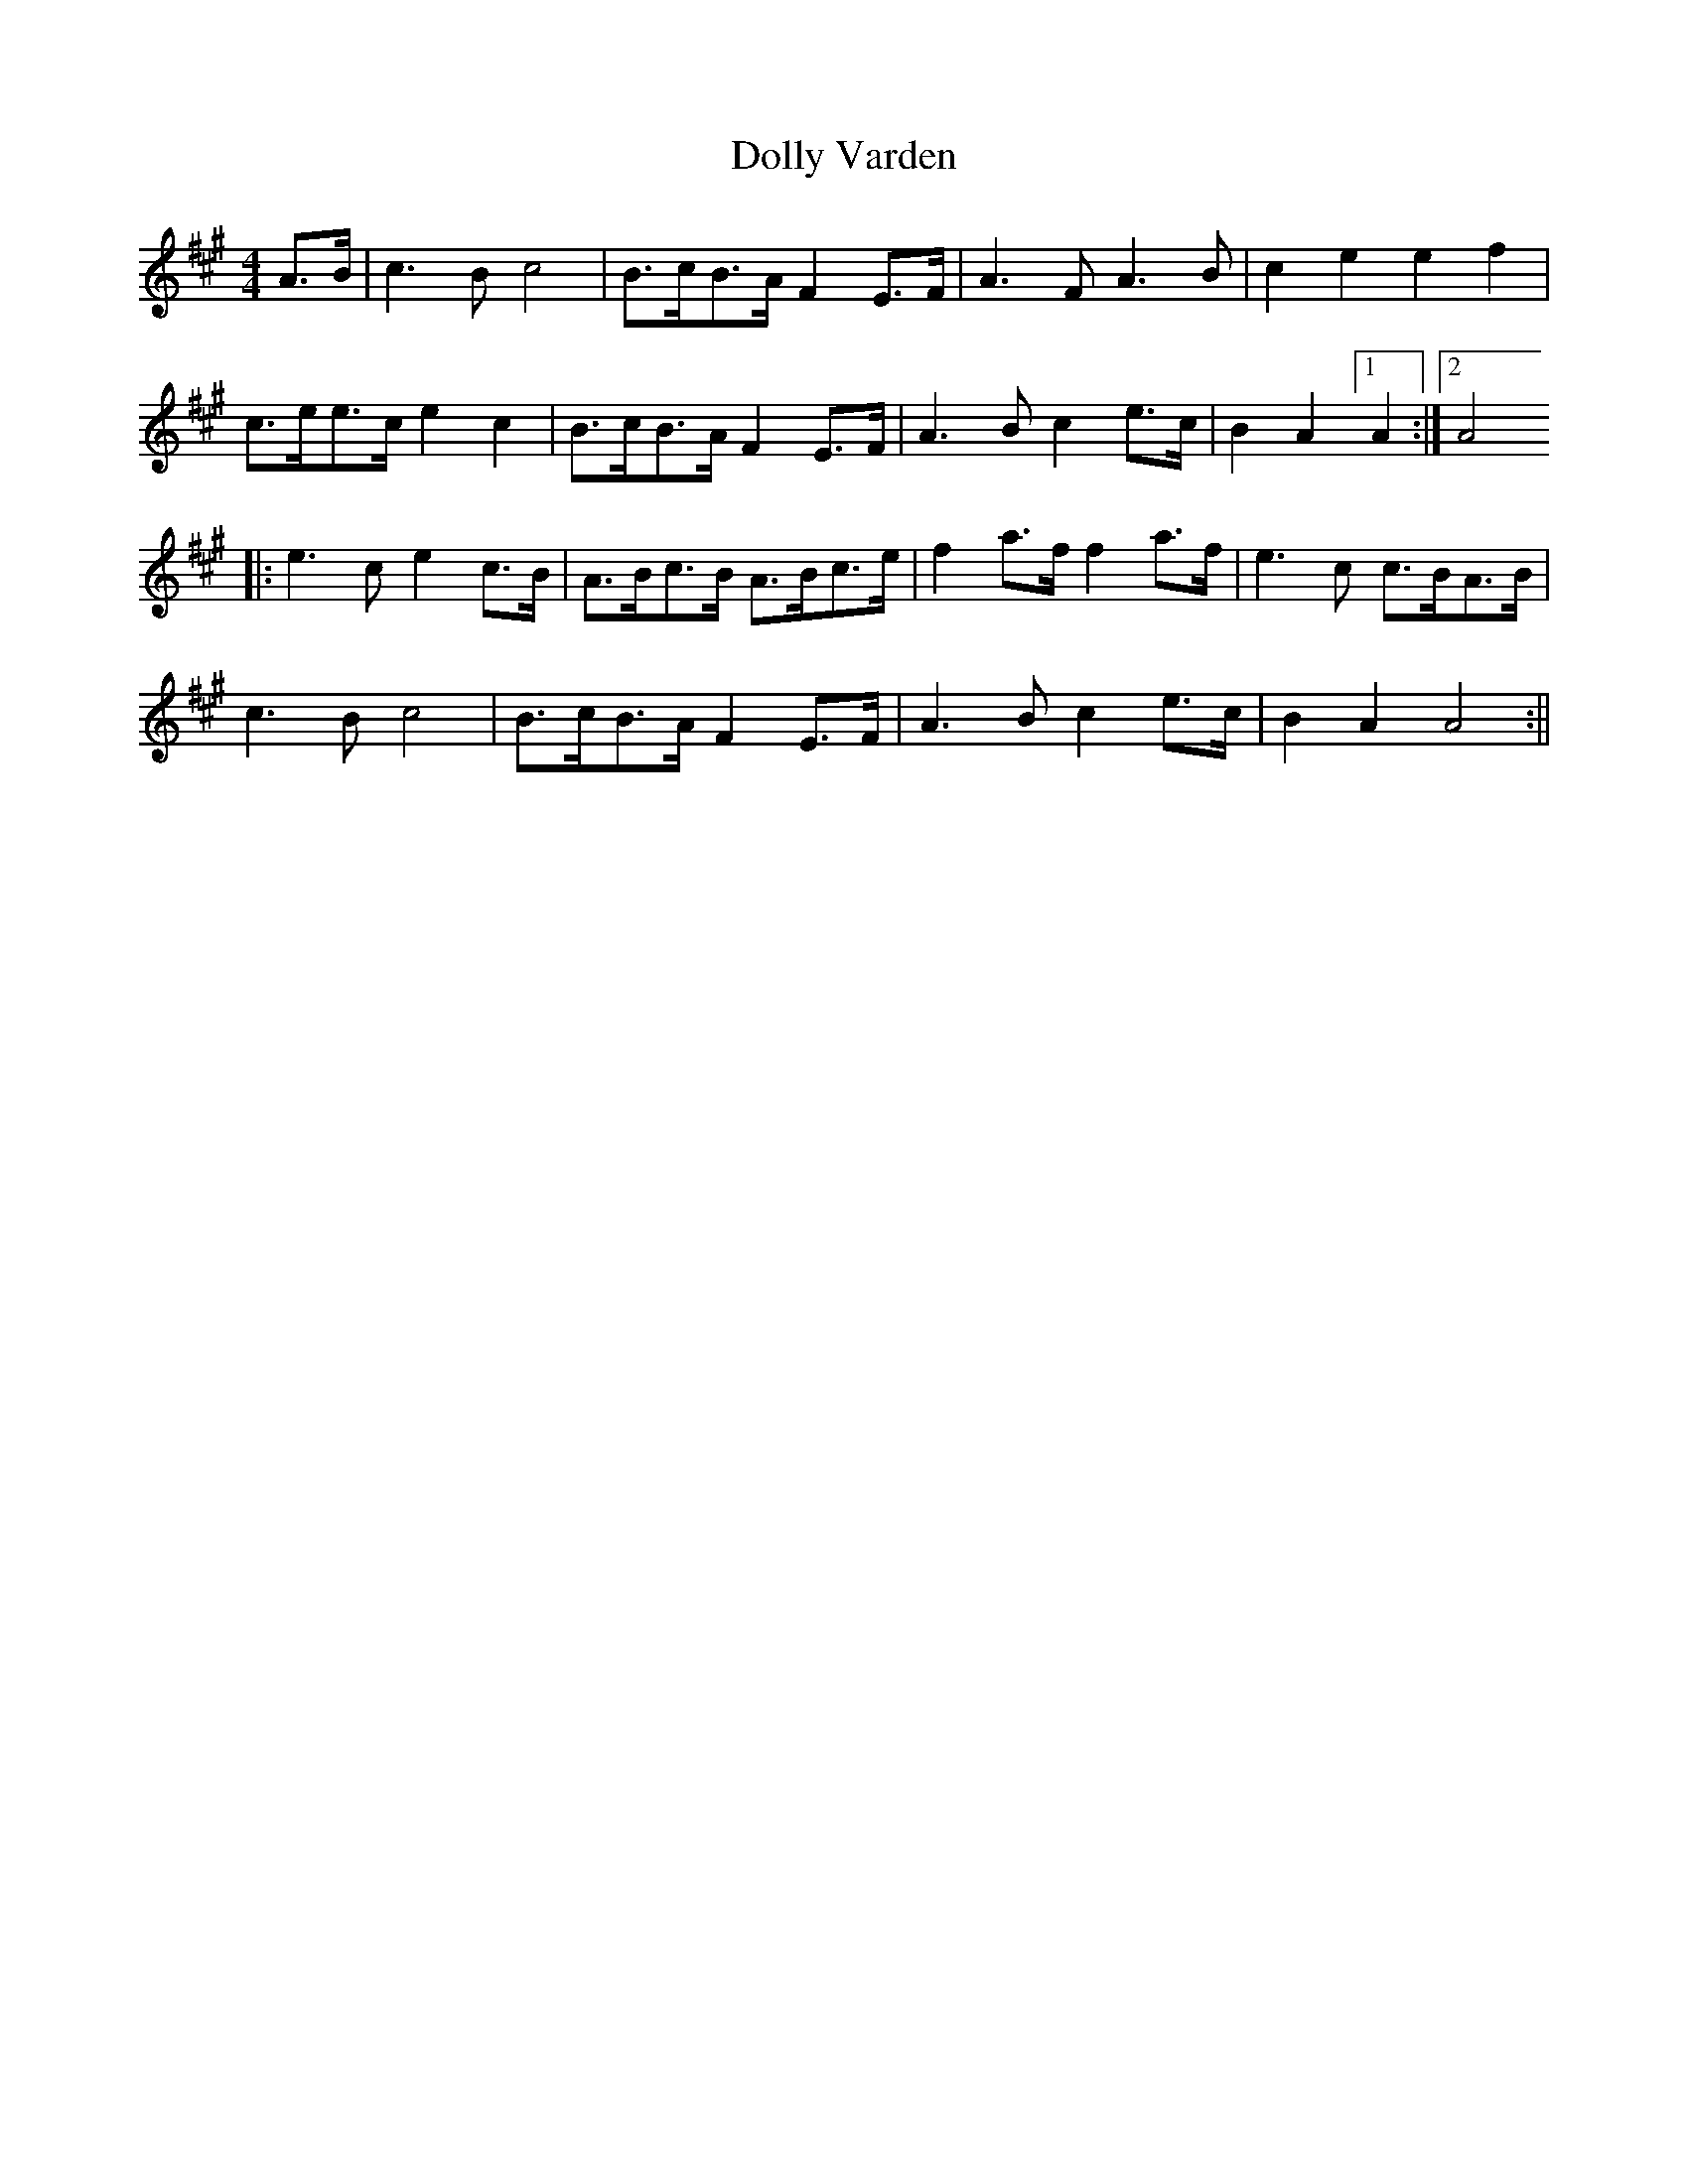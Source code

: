 X:87
T:Dolly Varden
B:Terry "Cuz" Teahan "Sliabh Luachra on Parade" 1980
Z:Patrick Cavanagh
M:4/4
L:1/8
R:Barndance
K:A
A>B | c3 B c4 | B>cB>A F2E>F | A3F A3B | c2 e2 e2 f2 |
c>ee>c e2 c2 | B>cB>A F2E>F | A3B c2e>c | B2 A2 [1 A2 :|[2 A4
|: e3c e2c>B | A>Bc>B A>Bc>e | f2a>f f2a>f | e3c c>BA>B |
c3B c4 | B>cB>A F2E>F | A3B c2e>c | B2 A2 A4 :||
